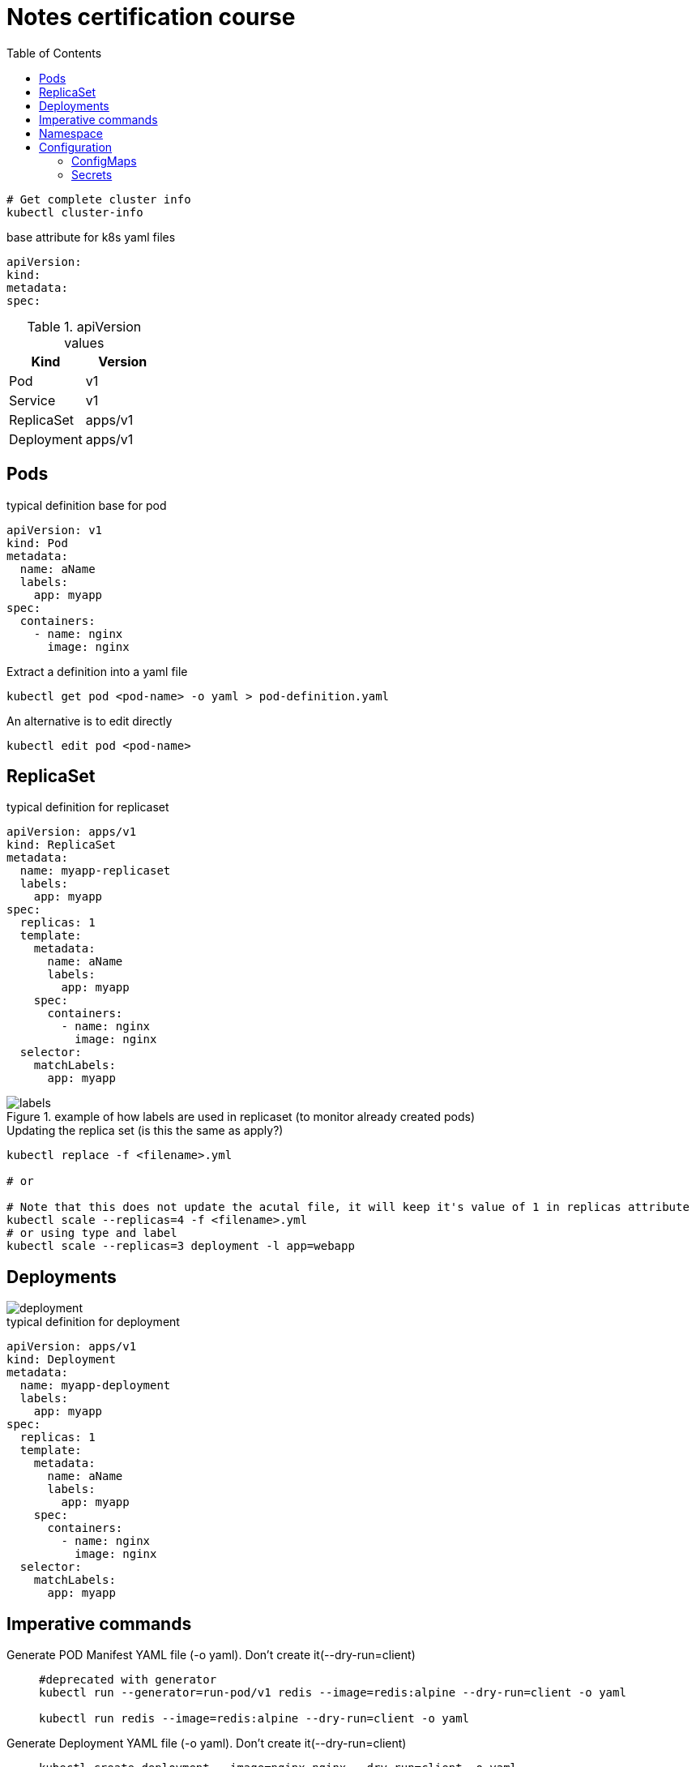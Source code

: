 = Notes certification course
:toc: left
:imagesdir: ../documentation/images/

----
# Get complete cluster info
kubectl cluster-info
----

.base attribute for k8s yaml files
[source,yaml]
----
apiVersion:
kind:
metadata:
spec:
----

.apiVersion values
|===
|Kind |Version

|Pod
|v1

|Service
|v1

|ReplicaSet
|apps/v1

|Deployment
|apps/v1

|===

== Pods

.typical definition base for pod
[source,yaml]
----
apiVersion: v1
kind: Pod
metadata:
  name: aName
  labels:
    app: myapp
spec:
  containers:
    - name: nginx
      image: nginx
----

.Extract a definition into a yaml file
----
kubectl get pod <pod-name> -o yaml > pod-definition.yaml
----

.An alternative is to edit directly
----
kubectl edit pod <pod-name>
----

== ReplicaSet

.typical definition for replicaset
[source,yaml]
----
apiVersion: apps/v1
kind: ReplicaSet
metadata:
  name: myapp-replicaset
  labels:
    app: myapp
spec:
  replicas: 1
  template:
    metadata:
      name: aName
      labels:
        app: myapp
    spec:
      containers:
        - name: nginx
          image: nginx
  selector:
    matchLabels:
      app: myapp
----

.example of how labels are used in replicaset (to monitor already created pods)
image::labels.png[]

.Updating the replica set (is this the same as apply?)
----
kubectl replace -f <filename>.yml

# or

# Note that this does not update the acutal file, it will keep it's value of 1 in replicas attribute
kubectl scale --replicas=4 -f <filename>.yml
# or using type and label
kubectl scale --replicas=3 deployment -l app=webapp
----

== Deployments

image::deployment.png[]

.typical definition for deployment
[source,yaml]
----
apiVersion: apps/v1
kind: Deployment
metadata:
  name: myapp-deployment
  labels:
    app: myapp
spec:
  replicas: 1
  template:
    metadata:
      name: aName
      labels:
        app: myapp
    spec:
      containers:
        - name: nginx
          image: nginx
  selector:
    matchLabels:
      app: myapp
----

== Imperative commands

Generate POD Manifest YAML file (-o yaml). Don't create it(--dry-run=client)::
+
----
#deprecated with generator
kubectl run --generator=run-pod/v1 redis --image=redis:alpine --dry-run=client -o yaml

kubectl run redis --image=redis:alpine --dry-run=client -o yaml
----

Generate Deployment YAML file (-o yaml). Don't create it(--dry-run=client)::
+
----
kubectl create deployment --image=nginx nginx --dry-run=client -o yaml
----

[IMPORTANT]
kubectl create deployment does not have a --replicas option. You could first create it and then scale it using the kubectl scale command

Save it to a file - (If you need to modify or add some other details)::
+
----
kubectl create deployment --image=nginx nginx --dry-run=client -o yaml > nginx-deployment.yaml
----

Create a Service named redis-service of type ClusterIP to expose pod redis on port 6379::
+
----
kubectl expose pod redis --port=6379 --name redis-service --dry-run=client -o yaml

# or

kubectl create service clusterip redis --tcp=6379:6379 --dry-run=client -o yaml
----

Create a Service named nginx of type NodePort to expose pod nginx's port 80 on port 30080 on the nodes::
+
----
kubectl expose pod nginx --port=80 --name nginx-service --dry-run=client -o yaml

#(This will automatically use the pod's labels as selectors, but you cannot specify the node port. You have to generate a definition file and then add the node port in manually before creating the service with the pod.)

# or

kubectl create service nodeport nginx --tcp=80:80 --node-port=30080 --dry-run=client -o yaml
----

Different output types::

* `-o json` Output a JSON formatted API object.

* `-o name` Print only the resource name and nothing else.

* `-o wide` Output in the plain-text format with any additional information.

* `-o yaml` Output a YAML formatted API object.

Reference: https://kubernetes.io/docs/reference/kubectl/conventions/

https://kubernetes.io/docs/reference/kubectl/overview/

https://kubernetes.io/docs/reference/kubectl/cheatsheet/

== Namespace

.get/create in another namespace than default
[source,bash]
----
kubectl get pods --namespace=kube-system

kubectl create --namespace=kube-system -f <file>.yml
----

It is also possible to define namespace in defintion file:

[source,yaml]
----
apiVersion: v1
kind: Pod
metadata:
  name: aName
  namespace: kube-system
  labels:
    app: myapp
spec:
  containers:
    - name: nginx
      image: nginx
----

.example specifying new namespace
[source,yaml]
----
apiVersion: v1
kind: Namespace
metadata:
  name: dev
----

Then run create as usual with -f option

or the imperative way

----
kubectl create namespace dev
----

Switch between namespaces::
+
----
kubectl config set-context $(kubectl config current-context) --namespace=dev
----

View in all namespaces::
+
----
kubectl get pods --all-namespaces
----

.resource quota
[source,yaml]
----
apiVersion: v1
kind: ResourceQuota
metadata:
  name: dev-quota
  namespace: dev
spec:
  hard:
    pods: "10"
    request.cpu: "4"
    request.memory: 5Gi
    limits.cpu: "10"
    limits.memory: 10Gi

----

.example of dns name when referring to service in other namespace
----
db-service.dev.svc.cluster.local
----

== Configuration

.mapping between docker command and k8s
image::docker-cmd-mapping.png[]

[NOTE]
====
Remember, you CANNOT edit specifications of an existing POD other than the below.

* spec.containers[*].image
* spec.initContainers[*].image
* spec.activeDeadlineSeconds
* spec.tolerations

So if you want to change the command or args for a running pod, you must delete and recreate it.

Examples:

. `kubectl edit pod <pod name>` (will be saved in tmp dir)
. `kubectl delete pod <pod_name>`
. `kubectl create -f <path_to_saved_tmp_file>`

Another way:

. `kubectl get pod webapp -o yaml > my-new-pod.yaml`
. `vi my-new-pod.yaml`
. `kubectl delete pod <pod_name>>`
. `kubectl create -f my-new-pod.yaml`

====

=== ConfigMaps

----
# imperative way
kubectl create configmap appconfig --from-literal=APP_COLOR=blue
kubectl create configmap appconfig --from-file=app_config.properties

# declarative way
kubectl create -f <yaml>
----

.ConfigMap declaration yaml file
[source,yaml]
----
apiVersion: v1
kind: ConfigMap
metadata:
  name: appconfig
data:
  APP_COLOR: blue
  APP_MODE: production
----

----
kubectl get configmaps

kubectl describe configmaps
----

.example of using all properties of a configMap in a pod definition
[source,yaml]
----
apiVersion: v1
kind: Pod
metadata:
  name: aName
  namespace: kube-system
  labels:
    app: myapp
spec:
  containers:
    - name: nginx
      image: nginx
      envFrom:
        - configMapRef:
            name: appconfig
----

.example of using a single property of a configMap in a pod definition
[source,yaml]
----
apiVersion: v1
kind: Pod
metadata:
  name: aName
  namespace: kube-system
  labels:
    app: myapp
spec:
  containers:
    - name: nginx
      image: nginx
      env:
        - name: APP_COLOR
          valueFrom:
            configMapKeyRef:
              name: appconfig
              key: APP_COLOR
----

=== Secrets

----
# imperative way
kubectl create secret generic appsecret --from-literal=DB_HOST=mysql \
                                        --from-literal=DB_PASS=passw0rd

kubectl create secret generic appsecret --from-file=app_config.properties

# declarative way
kubectl create -f <yaml>
----

.Secret declaration yaml file
[source,yaml]
----
apiVersion: v1
kind: Secret
metadata:
  name: appsecret
data:
  DB_HOST: mysql
  DB_PASS: passw0rd
----

[IMPORTANT]
====
The key/values in a secret declarative definition file must be encoded!

`echo -n 'mysql' | base64`

`echo -n 'passw0rd' | base64`

[source,yaml]
----
apiVersion: v1
kind: Secret
metadata:
  name: appsecret
data:
  DB_HOST: bXlzcWw=
  DB_PASS: cGFzc3cwcmQ=
----

A value can be decoded back using
`echo -n 'cGFzc3cwcmQ=' | base64 --decode`
====

----
kubectl get secrets

kubectl describe secrets

# To view the values as well
kubectl get secret appsecret -o yaml
----

.example of using all properties of a Secret in a pod definition
[source,yaml]
----
apiVersion: v1
kind: Pod
metadata:
  name: aName
  namespace: kube-system
  labels:
    app: myapp
spec:
  containers:
    - name: nginx
      image: nginx
      envFrom:
        - secretRef:
            name: appsecret
----

.example of using a single property of a Secret in a pod definition
[source,yaml]
----
apiVersion: v1
kind: Pod
metadata:
  name: aName
  namespace: kube-system
  labels:
    app: myapp
spec:
  containers:
    - name: nginx
      image: nginx
      env:
        - name: DB_PASS
          valueFrom:
            secretKeyRef:
              name: appsecret
              key: DB_PASS
----

[NOTE]
====
Remember that secrets encode data in base64 format. Anyone with the base64 encoded secret can easily decode it. As such the secrets can be considered as not very safe.

The concept of safety of the Secrets is a bit confusing in Kubernetes. The https://kubernetes.io/docs/concepts/configuration/secret[kubernetes documentation page] and a lot of blogs out there refer to secrets as a "safer option" to store sensitive data. They are safer than storing in plain text as they reduce the risk of accidentally exposing passwords and other sensitive data. In my opinion it's not the secret itself that is safe, it is the practices around it.

Secrets are not encrypted, so it is not safer in that sense. However, some best practices around using secrets make it safer. As in best practices like:

* Not checking-in secret object definition files to source code repositories.

* https://kubernetes.io/docs/tasks/administer-cluster/encrypt-data/[Enabling Encryption at Rest] for Secrets so they are stored encrypted in ETCD.

Also the way kubernetes handles secrets. Such as:

* A secret is only sent to a node if a pod on that node requires it.

* Kubelet stores the secret into a tmpfs so that the secret is not written to disk storage.

* Once the Pod that depends on the secret is deleted, kubelet will delete its local copy of the secret data as well.

Read about the https://kubernetes.io/docs/concepts/configuration/secret/#protections[protections] and https://kubernetes.io/docs/concepts/configuration/secret/#risks[risks] of using secrets https://kubernetes.io/docs/concepts/configuration/secret/#risks[here]

Having said that, there are other better ways of handling sensitive data like passwords in Kubernetes, such as using tools like Helm Secrets, https://www.vaultproject.io/[HashiCorp Vault].

====




